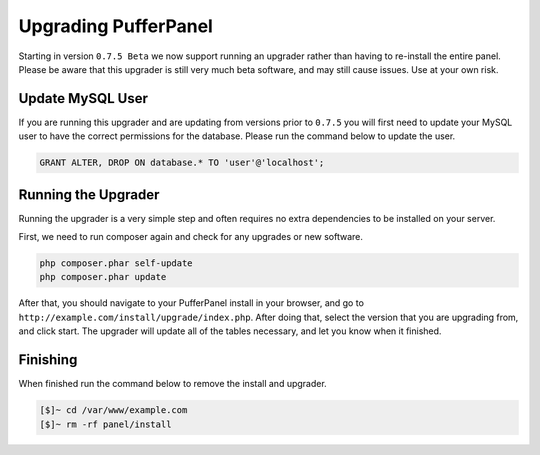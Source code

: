 Upgrading PufferPanel
=====================
Starting in version ``0.7.5 Beta`` we now support running an upgrader rather than having to re-install the entire panel. Please be aware that this upgrader is still very much beta software, and may still cause issues. Use at your own risk.

Update MySQL User
-----------------
If you are running this upgrader and are updating from versions prior to ``0.7.5`` you will first need to update your MySQL user to have the correct permissions for the database. Please run the command below to update the user.

.. code-block:: mysql

  GRANT ALTER, DROP ON database.* TO 'user'@'localhost';
  
Running the Upgrader
--------------------
Running the upgrader is a very simple step and often requires no extra dependencies to be installed on your server.

First, we need to run composer again and check for any upgrades or new software.

.. code-block:: sh

  php composer.phar self-update
  php composer.phar update
  
After that, you should navigate to your PufferPanel install in your browser, and go to ``http://example.com/install/upgrade/index.php``. After doing that, select the version that you are upgrading from, and click start. The upgrader will update all of the tables necessary, and let you know when it finished.

Finishing
---------
When finished run the command below to remove the install and upgrader.

.. code-block:: sh

  [$]~ cd /var/www/example.com
  [$]~ rm -rf panel/install
